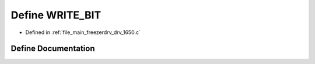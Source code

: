 .. _exhale_define_drv__1650_8c_1a7fc57d5be9f588839a00c75ef2946e17:

Define WRITE_BIT
================

- Defined in :ref:`file_main_freezerdrv_drv_1650.c`


Define Documentation
--------------------


.. doxygendefine:: WRITE_BIT
